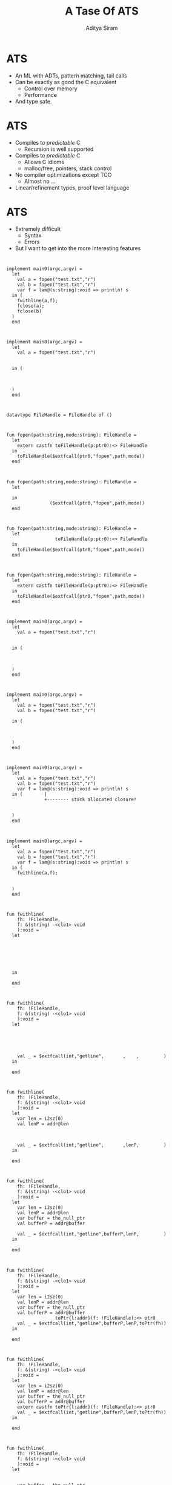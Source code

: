 #+TITLE: A Tase Of ATS
#+AUTHOR: Aditya Siram
#+OPTIONS: H:1 toc:f
#+OPTIONS: ^:nil
#+LATEX_CLASS: beamer
#+LATEX_listingsCLASS_OPTIONS: [presentation]
#+BEAMER_THEME: Madrid

* ATS
- An ML with ADTs, pattern matching, tail calls
- Can be exactly as good the C equivalent
  - Control over memory
  - Performance
- And type safe.
* ATS
- Compiles to /predictable/ C
  - Recursion is well supported
- Compiles to /predictable/ C
  - Allows C idioms
  - malloc/free, pointers, stack control
- No compiler optimizations except TCO
  - Almost no ...
- Linear/refinement types, proof level language
* 
* ATS
- Extremely difficult
  - Syntax
  - Errors
- But I want to get into the more interesting features
* 
#+BEGIN_SRC
implement main0(argc,argv) =
  let
    val a = fopen("test.txt","r")
    val b = fopen("test.txt","r")
    var f = lam@(s:string):void => println! s
  in (
    fwithline(a,f);
    fclose(a);
    fclose(b)
  )
  end
#+END_SRC
 
* 
#+BEGIN_SRC
implement main0(argc,argv) =
  let
    val a = fopen("test.txt","r")
                                  
                                             
  in (
                   
              
             
  )
  end
#+END_SRC

* 
#+BEGIN_SRC
datavtype FileHandle = FileHandle of ()
#+END_SRC
* 
#+BEGIN_SRC
fun fopen(path:string,mode:string): FileHandle =
  let
    extern castfn toFileHandle(p:ptr0):<> FileHandle
  in
    toFileHandle($extfcall(ptr0,"fopen",path,mode))
  end
#+END_SRC
* 
#+BEGIN_SRC
fun fopen(path:string,mode:string): FileHandle =
  let
                                                    
  in
                ($extfcall(ptr0,"fopen",path,mode))
  end
#+END_SRC
* 
#+BEGIN_SRC
fun fopen(path:string,mode:string): FileHandle =
  let
                  toFileHandle(p:ptr0):<> FileHandle
  in
    toFileHandle($extfcall(ptr0,"fopen",path,mode))
  end
#+END_SRC
* 
#+BEGIN_SRC
fun fopen(path:string,mode:string): FileHandle =
  let
    extern castfn toFileHandle(p:ptr0):<> FileHandle
  in
    toFileHandle($extfcall(ptr0,"fopen",path,mode))
  end
#+END_SRC
* 
#+BEGIN_SRC
implement main0(argc,argv) =
  let
    val a = fopen("test.txt","r")
                                  
                                             
  in (
                   
              
             
  )
  end
#+END_SRC
* 
#+BEGIN_SRC
implement main0(argc,argv) =
  let
    val a = fopen("test.txt","r")
    val b = fopen("test.txt","r")

  in (



  )
  end
#+END_SRC
* 
#+BEGIN_SRC
implement main0(argc,argv) =
  let
    val a = fopen("test.txt","r")
    val b = fopen("test.txt","r")
    var f = lam@(s:string):void => println! s
  in (        |
              +-------- stack allocated closure!


  )
  end
#+END_SRC
* 
#+BEGIN_SRC
implement main0(argc,argv) =
  let
    val a = fopen("test.txt","r")
    val b = fopen("test.txt","r")
    var f = lam@(s:string):void => println! s
  in (
    fwithline(a,f);


  )
  end
#+END_SRC
* 
#+BEGIN_SRC
fun fwithline(
    fh: !FileHandle,
    f: &(string) -<clo1> void
    ):void =
  let
                     
                       
                             
                             
                                                       
                                                           
  in

  end
#+END_SRC
* 
#+BEGIN_SRC
fun fwithline(
    fh: !FileHandle,
    f: &(string) -<clo1> void
    ):void =
  let
                     
                       
                             
                             
                                                       
    val _ = $extfcall(int,"getline",       ,    ,         )
  in

  end
#+END_SRC
* 
#+BEGIN_SRC
fun fwithline(
    fh: !FileHandle,
    f: &(string) -<clo1> void
    ):void =
  let
    var len = i2sz(0)
    val lenP = addr@len
                             
                             
                                                       
    val _ = $extfcall(int,"getline",       ,lenP,         )
  in

  end
#+END_SRC
* 
#+BEGIN_SRC
fun fwithline(
    fh: !FileHandle,
    f: &(string) -<clo1> void
    ):void =
  let
    var len = i2sz(0)
    val lenP = addr@len
    var buffer = the_null_ptr
    val bufferP = addr@buffer

    val _ = $extfcall(int,"getline",bufferP,lenP,         )
  in

  end
#+END_SRC
* 
#+BEGIN_SRC
fun fwithline(
    fh: !FileHandle,
    f: &(string) -<clo1> void
    ):void =
  let
    var len = i2sz(0)
    val lenP = addr@len
    var buffer = the_null_ptr
    val bufferP = addr@buffer
                  toPtr{l:addr}(f: !FileHandle):<> ptr0
    val _ = $extfcall(int,"getline",bufferP,lenP,toPtr(fh))
  in

  end
#+END_SRC
* 
#+BEGIN_SRC
fun fwithline(
    fh: !FileHandle,
    f: &(string) -<clo1> void
    ):void =
  let
    var len = i2sz(0)
    val lenP = addr@len
    var buffer = the_null_ptr
    val bufferP = addr@buffer
    extern castfn toPtr{l:addr}(f: !FileHandle):<> ptr0
    val _ = $extfcall(int,"getline",bufferP,lenP,toPtr(fh))
  in

  end
#+END_SRC
* 
#+BEGIN_SRC
fun fwithline(
    fh: !FileHandle,
    f: &(string) -<clo1> void
    ):void =
  let
                     
                       
    var buffer = the_null_ptr
                             
                                                       

  in
    f (                     (buffer))
  end
#+END_SRC
* 
#+BEGIN_SRC
fun fwithline(
    fh: !FileHandle,
    f: &(string) -<clo1> void
    ):void =
  let
                     
                       
    var buffer = the_null_ptr
                             
                                                       

  in
    f ($UN.castvwtp0{string}(buffer))
  end
#+END_SRC
* 
#+BEGIN_SRC
implement main0(argc,argv) =
  let
    val a = fopen("test.txt","r")
    val b = fopen("test.txt","r")
    var f = lam@(s:string):void => println! s
  in (
    fwithline(a,f);
              
             
  )
  end
#+END_SRC
* 
#+BEGIN_SRC
implement main0(argc,argv) =
  let
    val a = fopen("test.txt","r")
    val b = fopen("test.txt","r")
    var f = lam@(s:string):void => println! s
  in (
    fwithline(a,f);
    fclose(a);

  )
  end
#+END_SRC
* 
#+BEGIN_SRC
fun fclose(f:FileHandle):void =
  let 
    extern castfn fromFH(f:FileHandle):<> ptr0
  in
    $extfcall(void,"fclose",fromFH(f))
  end
#+END_SRC
* 
#+BEGIN_SRC
implement main0(argc,argv) =
  let
    val a = fopen("test.txt","r")
    val b = fopen("test.txt","r")
    var f = lam@(s:string):void => println! s
  in (
    fwithline(a,f);
    fclose(a);
    fclose(b)
  )
  end
#+END_SRC
* 

#+BEGIN_SRC
fun fwithline(       
    fh: !FileHandle, 
                      
    ):void =         
#+END_SRC

#+BEGIN_SRC
fun fclose(f: FileHandle):void = 
#+END_SRC
